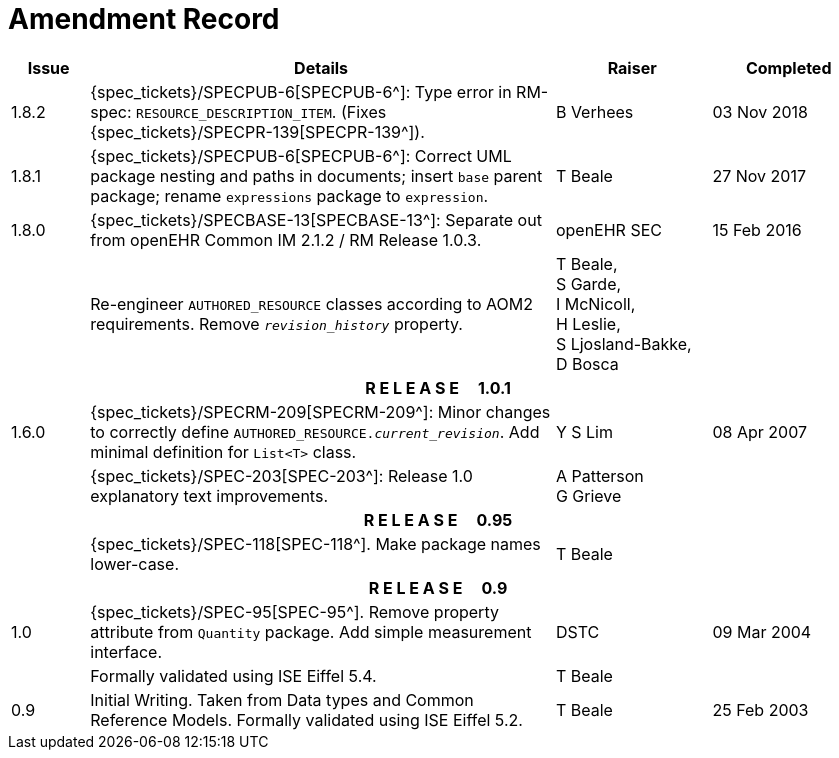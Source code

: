 = Amendment Record

[cols="1,6,2,2", options="header"]
|===
|Issue|Details|Raiser|Completed

|[[latest_issue]]1.8.2
|{spec_tickets}/SPECPUB-6[SPECPUB-6^]: Type error in RM-spec: `RESOURCE_DESCRIPTION_ITEM`. (Fixes {spec_tickets}/SPECPR-139[SPECPR-139^]).
|B Verhees
|[[latest_issue_date]]03 Nov 2018

|1.8.1
|{spec_tickets}/SPECPUB-6[SPECPUB-6^]: Correct UML package nesting and paths in documents; insert `base` parent package; rename `expressions` package to `expression`.
|T Beale
|27 Nov 2017

|1.8.0
|{spec_tickets}/SPECBASE-13[SPECBASE-13^]: Separate out from openEHR Common IM 2.1.2 / RM Release 1.0.3.
|openEHR SEC
|15 Feb 2016

|
|Re-engineer `AUTHORED_RESOURCE` classes according to AOM2 requirements. Remove `_revision_history_` property.
|T Beale, +
 S Garde, +
 I McNicoll, +
 H Leslie, +
 S Ljosland-Bakke, +
 D Bosca
|

4+^h|*R E L E A S E{nbsp}{nbsp}{nbsp}{nbsp}{nbsp}1.0.1*

|1.6.0
|{spec_tickets}/SPECRM-209[SPECRM-209^]: Minor changes to correctly define `AUTHORED_RESOURCE._current_revision_`. Add minimal definition for `List<T>` class.
|Y S Lim
|08 Apr 2007

|
|{spec_tickets}/SPEC-203[SPEC-203^]: Release 1.0 explanatory text improvements.
|A Patterson +
 G Grieve
|

4+^h|*R E L E A S E{nbsp}{nbsp}{nbsp}{nbsp}{nbsp}0.95*

|
|{spec_tickets}/SPEC-118[SPEC-118^]. Make package names lower-case.
|T Beale
|

4+^h|*R E L E A S E{nbsp}{nbsp}{nbsp}{nbsp}{nbsp}0.9*

|1.0
|{spec_tickets}/SPEC-95[SPEC-95^]. Remove property attribute from `Quantity` package.  Add simple measurement interface.
|DSTC
|09 Mar 2004

|
|Formally validated using ISE Eiffel 5.4.
|T Beale
|

|0.9
|Initial Writing. Taken from Data types and Common Reference Models. Formally validated using ISE Eiffel 5.2.
|T Beale 
|25 Feb 2003

|===
